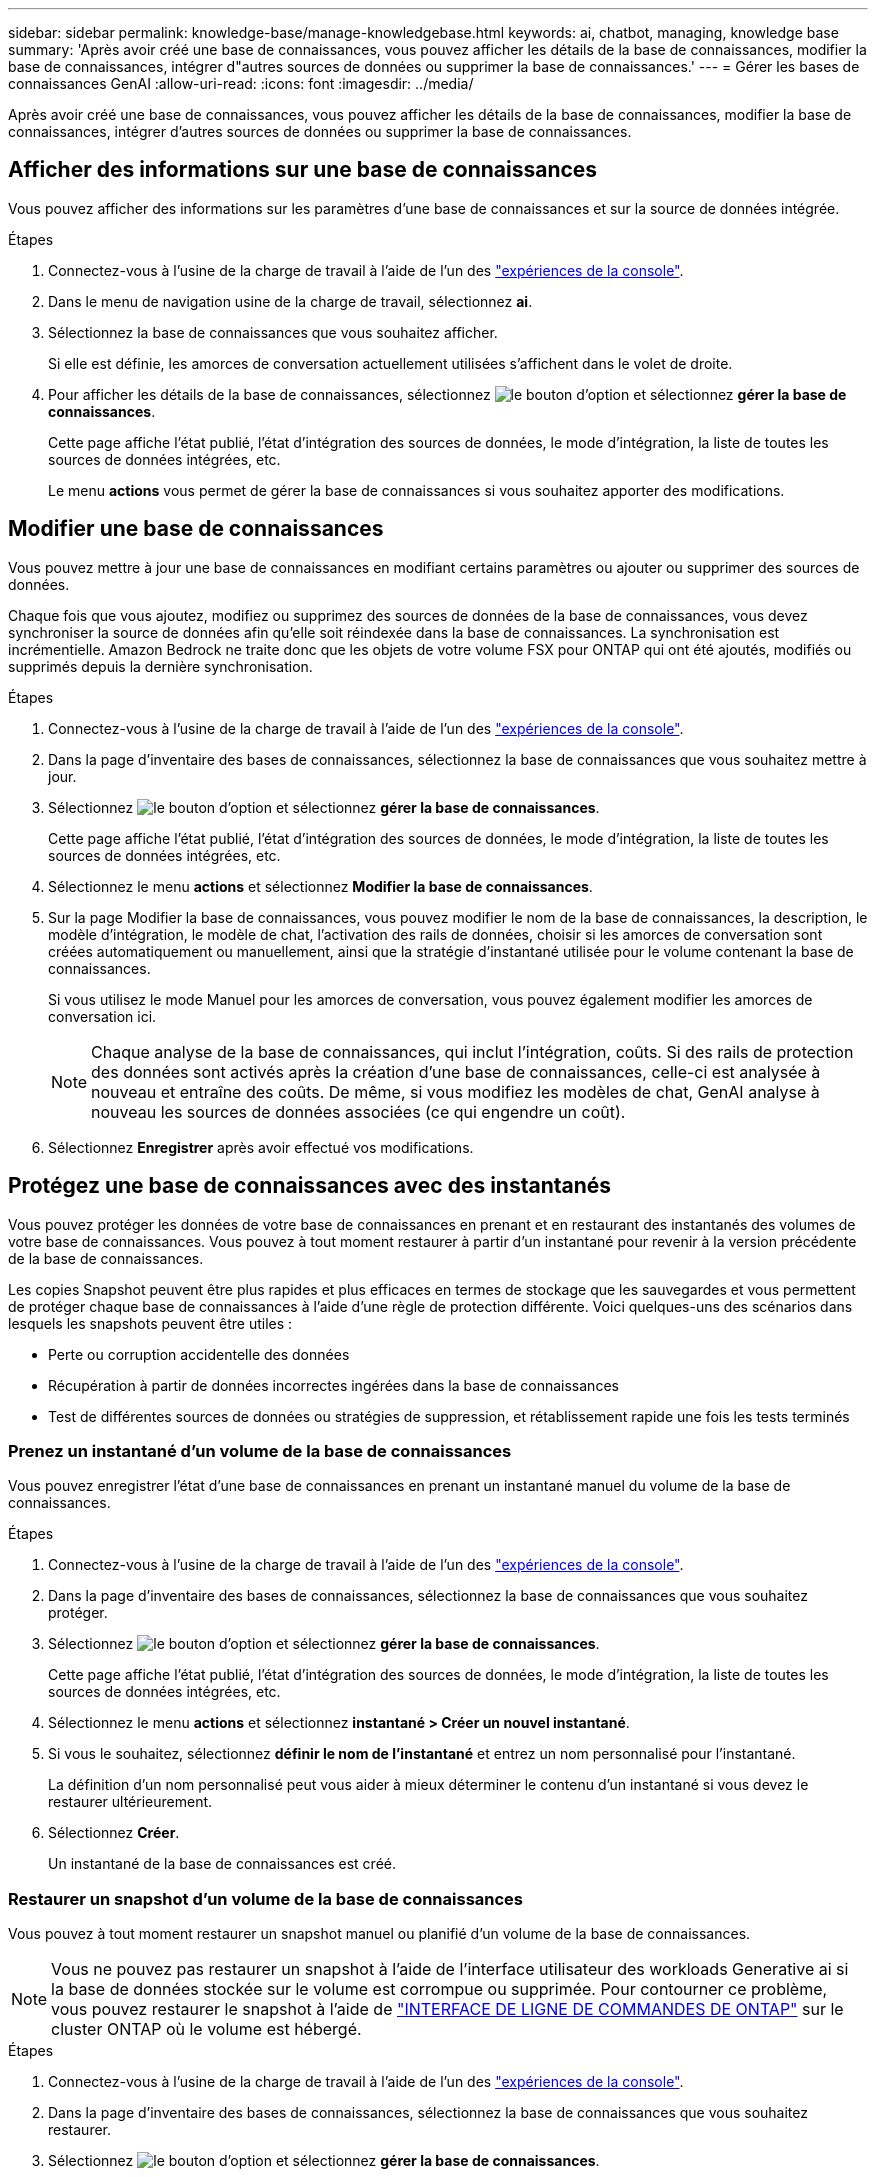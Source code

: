 ---
sidebar: sidebar 
permalink: knowledge-base/manage-knowledgebase.html 
keywords: ai, chatbot, managing, knowledge base 
summary: 'Après avoir créé une base de connaissances, vous pouvez afficher les détails de la base de connaissances, modifier la base de connaissances, intégrer d"autres sources de données ou supprimer la base de connaissances.' 
---
= Gérer les bases de connaissances GenAI
:allow-uri-read: 
:icons: font
:imagesdir: ../media/


[role="lead"]
Après avoir créé une base de connaissances, vous pouvez afficher les détails de la base de connaissances, modifier la base de connaissances, intégrer d'autres sources de données ou supprimer la base de connaissances.



== Afficher des informations sur une base de connaissances

Vous pouvez afficher des informations sur les paramètres d'une base de connaissances et sur la source de données intégrée.

.Étapes
. Connectez-vous à l'usine de la charge de travail à l'aide de l'un des link:https://docs.netapp.com/us-en/workload-setup-admin/console-experiences.html["expériences de la console"^].
. Dans le menu de navigation usine de la charge de travail, sélectionnez *ai*.
. Sélectionnez la base de connaissances que vous souhaitez afficher.
+
Si elle est définie, les amorces de conversation actuellement utilisées s'affichent dans le volet de droite.

. Pour afficher les détails de la base de connaissances, sélectionnez image:icon-action.png["le bouton d'option"] et sélectionnez *gérer la base de connaissances*.
+
Cette page affiche l'état publié, l'état d'intégration des sources de données, le mode d'intégration, la liste de toutes les sources de données intégrées, etc.

+
Le menu *actions* vous permet de gérer la base de connaissances si vous souhaitez apporter des modifications.





== Modifier une base de connaissances

Vous pouvez mettre à jour une base de connaissances en modifiant certains paramètres ou ajouter ou supprimer des sources de données.

Chaque fois que vous ajoutez, modifiez ou supprimez des sources de données de la base de connaissances, vous devez synchroniser la source de données afin qu'elle soit réindexée dans la base de connaissances. La synchronisation est incrémentielle. Amazon Bedrock ne traite donc que les objets de votre volume FSX pour ONTAP qui ont été ajoutés, modifiés ou supprimés depuis la dernière synchronisation.

.Étapes
. Connectez-vous à l'usine de la charge de travail à l'aide de l'un des link:https://docs.netapp.com/us-en/workload-setup-admin/console-experiences.html["expériences de la console"^].
. Dans la page d'inventaire des bases de connaissances, sélectionnez la base de connaissances que vous souhaitez mettre à jour.
. Sélectionnez image:icon-action.png["le bouton d'option"] et sélectionnez *gérer la base de connaissances*.
+
Cette page affiche l'état publié, l'état d'intégration des sources de données, le mode d'intégration, la liste de toutes les sources de données intégrées, etc.

. Sélectionnez le menu *actions* et sélectionnez *Modifier la base de connaissances*.
. Sur la page Modifier la base de connaissances, vous pouvez modifier le nom de la base de connaissances, la description, le modèle d'intégration, le modèle de chat, l'activation des rails de données, choisir si les amorces de conversation sont créées automatiquement ou manuellement, ainsi que la stratégie d'instantané utilisée pour le volume contenant la base de connaissances.
+
Si vous utilisez le mode Manuel pour les amorces de conversation, vous pouvez également modifier les amorces de conversation ici.

+

NOTE: Chaque analyse de la base de connaissances, qui inclut l'intégration, coûts. Si des rails de protection des données sont activés après la création d'une base de connaissances, celle-ci est analysée à nouveau et entraîne des coûts. De même, si vous modifiez les modèles de chat, GenAI analyse à nouveau les sources de données associées (ce qui engendre un coût).

. Sélectionnez *Enregistrer* après avoir effectué vos modifications.




== Protégez une base de connaissances avec des instantanés

Vous pouvez protéger les données de votre base de connaissances en prenant et en restaurant des instantanés des volumes de votre base de connaissances. Vous pouvez à tout moment restaurer à partir d'un instantané pour revenir à la version précédente de la base de connaissances.

Les copies Snapshot peuvent être plus rapides et plus efficaces en termes de stockage que les sauvegardes et vous permettent de protéger chaque base de connaissances à l'aide d'une règle de protection différente. Voici quelques-uns des scénarios dans lesquels les snapshots peuvent être utiles :

* Perte ou corruption accidentelle des données
* Récupération à partir de données incorrectes ingérées dans la base de connaissances
* Test de différentes sources de données ou stratégies de suppression, et rétablissement rapide une fois les tests terminés




=== Prenez un instantané d'un volume de la base de connaissances

Vous pouvez enregistrer l'état d'une base de connaissances en prenant un instantané manuel du volume de la base de connaissances.

.Étapes
. Connectez-vous à l'usine de la charge de travail à l'aide de l'un des link:https://docs.netapp.com/us-en/workload-setup-admin/console-experiences.html["expériences de la console"^].
. Dans la page d'inventaire des bases de connaissances, sélectionnez la base de connaissances que vous souhaitez protéger.
. Sélectionnez image:icon-action.png["le bouton d'option"] et sélectionnez *gérer la base de connaissances*.
+
Cette page affiche l'état publié, l'état d'intégration des sources de données, le mode d'intégration, la liste de toutes les sources de données intégrées, etc.

. Sélectionnez le menu *actions* et sélectionnez *instantané > Créer un nouvel instantané*.
. Si vous le souhaitez, sélectionnez *définir le nom de l'instantané* et entrez un nom personnalisé pour l'instantané.
+
La définition d'un nom personnalisé peut vous aider à mieux déterminer le contenu d'un instantané si vous devez le restaurer ultérieurement.

. Sélectionnez *Créer*.
+
Un instantané de la base de connaissances est créé.





=== Restaurer un snapshot d'un volume de la base de connaissances

Vous pouvez à tout moment restaurer un snapshot manuel ou planifié d'un volume de la base de connaissances.


NOTE: Vous ne pouvez pas restaurer un snapshot à l'aide de l'interface utilisateur des workloads Generative ai si la base de données stockée sur le volume est corrompue ou supprimée. Pour contourner ce problème, vous pouvez restaurer le snapshot à l'aide de https://docs.netapp.com/us-en/ontap-cli/volume-snapshot-restore.html["INTERFACE DE LIGNE DE COMMANDES DE ONTAP"^] sur le cluster ONTAP où le volume est hébergé.

.Étapes
. Connectez-vous à l'usine de la charge de travail à l'aide de l'un des link:https://docs.netapp.com/us-en/workload-setup-admin/console-experiences.html["expériences de la console"^].
. Dans la page d'inventaire des bases de connaissances, sélectionnez la base de connaissances que vous souhaitez restaurer.
. Sélectionnez image:icon-action.png["le bouton d'option"] et sélectionnez *gérer la base de connaissances*.
+
Cette page affiche l'état publié, l'état d'intégration des sources de données, le mode d'intégration, la liste de toutes les sources de données intégrées, etc.

. Sélectionnez le menu *actions* et sélectionnez *instantané > Restaurer instantané*.
+
La boîte de dialogue de sélection d'instantané s'affiche, dans laquelle vous pouvez afficher la liste des instantanés créés pour cette base de connaissances.

. (Facultatif) désélectionnez l'option *suspendre l'exécution et les analyses programmées après la restauration de l'instantané* si vous souhaitez que les analyses de source de données planifiées et en cours d'exécution continuent après la restauration de l'instantané.
+
Cette option est activée par défaut pour garantir qu'une analyse ne se produit pas lorsque la base de connaissances est en état partiellement restauré ou qu'une analyse ne met pas à jour une base de connaissances récemment restaurée avec des données plus anciennes.

. Sélectionnez l'instantané à restaurer dans la liste.
. Sélectionnez *Restaurer*.




=== Cloner une base de connaissances

Vous pouvez créer une nouvelle base de connaissances à partir d'un instantané de la base de connaissances. Ceci est utile si la base de connaissances d'origine est corrompue ou perdue.

.Étapes
. Connectez-vous à l'usine de la charge de travail à l'aide de l'un des link:https://docs.netapp.com/us-en/workload-setup-admin/console-experiences.html["expériences de la console"^].
. Dans la page d'inventaire des bases de connaissances, sélectionnez la base de connaissances que vous souhaitez restaurer.
. Sélectionnez image:icon-action.png["le bouton d'option"] et sélectionnez *gérer la base de connaissances*.
+
Cette page affiche l'état publié, l'état d'intégration des sources de données, le mode d'intégration, la liste de toutes les sources de données intégrées, etc.

. Sélectionnez le menu *actions* et sélectionnez *instantané > Cloner la base de connaissances*.
+
La boîte de dialogue clone s'affiche.

. Si vous le souhaitez, désélectionnez l'option *interrompre l'exécution et les analyses planifiées après le clonage de l'instantané* si vous souhaitez que les analyses de source de données planifiées et en cours d'exécution continuent après le clonage de l'instantané.
+
Cette option est activée par défaut pour garantir qu'une analyse ne se produit pas lorsque la base de connaissances est en état partiellement restauré ou qu'une analyse ne met pas à jour une base de connaissances récemment restaurée avec des données plus anciennes.

. Sélectionnez l'instantané à cloner dans la liste.
. Sélectionnez *Continuer*.
. Entrez un nom pour la nouvelle base de connaissances.
. Choisir une SVM de système de fichiers et un nom de volume pour la nouvelle base de connaissances.
. Sélectionnez *Clone*.




== Ajouter des sources de données supplémentaires à une base de connaissances

Vous pouvez intégrer d'autres sources de données dans votre base de connaissances pour les remplir avec des données d'organisation supplémentaires.

.Étapes
. Connectez-vous à l'usine de la charge de travail à l'aide de l'un des link:https://docs.netapp.com/us-en/workload-setup-admin/console-experiences.html["expériences de la console"^].
. Dans la page d'inventaire des bases de connaissances, sélectionnez la base de connaissances dans laquelle vous souhaitez ajouter la source de données.
. Sélectionnez image:icon-action.png["le bouton d'option"] et sélectionnez *Ajouter une source de données*.
. *Sélectionnez un système de fichiers* : sélectionnez le système de fichiers FSX pour ONTAP dans lequel résident vos fichiers source de données et sélectionnez *Suivant*.
. *Sélectionnez un volume* : sélectionnez le volume sur lequel vos fichiers de source de données résident et sélectionnez *Suivant*.
+
Lorsque vous sélectionnez des fichiers stockés à l'aide du protocole SMB, vous devez entrer les informations Active Directory, notamment le domaine, l'adresse IP, le nom d'utilisateur et le mot de passe.

. *Sélectionnez une source de données* : sélectionnez l'emplacement de la source de données en fonction de l'emplacement d'enregistrement des fichiers. Il peut s'agir d'un volume entier, ou simplement d'un dossier ou d'un sous-dossier spécifique dans le volume, et sélectionnez *Suivant*.
. *Configurations* : configurez la façon dont la source de données ingère les informations de vos fichiers et les fichiers qu'elle inclut dans les analyses :
+
** *Définir la source de données* : dans la section *Stratégie de partage*, définissez la façon dont le moteur GenAI divise le contenu de la source de données en blocs lorsque la source de données est intégrée à une base de connaissances. Vous pouvez choisir l'une des stratégies suivantes :
+
*** *Chunking à plusieurs phrases* : organise les informations de votre source de données en blocs définis par des phrases. Vous pouvez choisir combien de phrases composent chaque morceau (jusqu'à 100).
*** *Chunking basé sur le chevauchement* : organise les informations de votre source de données en blocs définis par des caractères qui peuvent chevaucher des blocs voisins. Vous pouvez choisir la taille de chaque bloc en caractères et la quantité de chaque bloc qui chevauche les blocs adjacents. Vous pouvez configurer une taille de bloc comprise entre 50 et 3000 caractères et un pourcentage de chevauchement compris entre 1 et 99 %.
+

NOTE: Le choix d'un pourcentage de chevauchement élevé peut considérablement augmenter les besoins de stockage avec seulement de légères améliorations de la précision de récupération.



** *Filtrage de fichiers* : configurez les fichiers inclus dans les analyses :
+
*** Dans la section *prise en charge des types de fichiers*, choisissez soit d'inclure tous les types de fichiers, soit de sélectionner des types de fichiers individuels à inclure dans les analyses de sources de données.
+
Si vous incluez des images ou des fichiers PDF, l'usine de workloads BlueXP  pour GenAI analyse le texte dans les images (y compris les images dans les documents PDF) et le coût est plus élevé.

+
Lors de l'inclusion de données texte à partir d'images, GenAI ne peut pas masquer les informations à caractère personnel (PII) de l'image car les données texte numérisées sont envoyées de votre environnement vers AWS. Cependant, une fois les données stockées, toutes les PII sont masquées dans la base de données GenAI.

+

NOTE: Votre choix d'inclure des fichiers image dans les analyses est lié au modèle de chat de la base de connaissances. Si vous incluez des fichiers image dans les numérisations, le modèle de chat doit prendre en charge les images. Si des types de fichiers d'image sont sélectionnés ici, vous ne pouvez pas passer de la base de connaissances à un modèle de chat qui ne prend pas en charge les fichiers d'image.

*** Dans la section *filtre de temps de modification de fichier*, choisissez d'activer ou de désactiver l'inclusion de fichiers en fonction de leur heure de modification. Si vous activez le filtrage de l'heure de modification, sélectionnez une plage de dates dans la liste.
+

NOTE: Si vous incluez des fichiers basés sur une plage de dates de modification, dès que la plage de dates n'est pas satisfaite (les fichiers n'ont pas été modifiés dans la plage de dates spécifiée), les fichiers seront exclus de l'analyse périodique et la source de données n'inclura pas ces fichiers.





. Dans la section *permission Aware*, disponible uniquement lorsque la source de données que vous avez sélectionnée se trouve sur un volume qui utilise le protocole SMB, vous pouvez activer ou désactiver les réponses sensibles aux autorisations :
+
** *Activé* : les utilisateurs du chatbot qui accèdent à cette base de connaissances n'obtiennent que les réponses aux requêtes des sources de données auxquelles ils ont accès.
** *Désactivé* : les utilisateurs du chatbot recevront des réponses en utilisant le contenu de toutes les sources de données intégrées.


. Sélectionnez *Ajouter* pour ajouter cette source de données à votre base de connaissances.


.Résultat
La source de données est intégrée à votre base de connaissances.



== Synchronisez vos sources de données avec une base de connaissances

Les sources de données sont automatiquement synchronisées avec la base de connaissances associée une fois par jour, de sorte que les modifications éventuelles des sources de données soient répercutées dans le chatbot. Si vous modifiez l'une de vos sources de données et que vous souhaitez synchroniser les données immédiatement, vous pouvez effectuer une synchronisation à la demande.

La synchronisation est incrémentielle. Amazon Bedrock ne traite donc que les objets de vos sources de données qui ont été ajoutés, modifiés ou supprimés depuis la dernière synchronisation.

.Étapes
. Connectez-vous à l'usine de la charge de travail à l'aide de l'un des link:https://docs.netapp.com/us-en/workload-setup-admin/console-experiences.html["expériences de la console"^].
. Dans la page d'inventaire des bases de connaissances, sélectionnez la base de connaissances que vous souhaitez synchroniser.
. Sélectionnez image:icon-action.png["le bouton d'option"] et sélectionnez *gérer la base de connaissances*.
. Sélectionnez le menu *actions* et sélectionnez *Rechercher maintenant*.
+
Vous verrez un message indiquant que vos sources de données sont en cours d'analyse et un message final lorsque l'analyse est terminée.



.Résultat
La base de connaissances est synchronisée avec les sources de données jointes et tout chatbot actif commencera à utiliser les informations les plus récentes provenant de vos sources de données.



=== Mettre en pause ou reprendre une synchronisation planifiée

Si vous souhaitez interrompre ou reprendre la prochaine synchronisation (analyse) des sources de données, vous pouvez le faire à tout moment. Vous devrez peut-être interrompre la prochaine synchronisation programmée si vous allez apporter des modifications à une source de données et que vous ne souhaitez pas que la synchronisation se produise pendant la fenêtre de modification.

.Étapes
. Connectez-vous à l'usine de la charge de travail à l'aide de l'un des link:https://docs.netapp.com/us-en/workload-setup-admin/console-experiences.html["expériences de la console"^].
. Dans l'onglet bases de connaissances et connecteurs, sélectionnez la base de connaissances pour laquelle vous souhaitez interrompre ou reprendre les analyses.
. Sélectionnez image:icon-action.png["le bouton d'option"] et sélectionnez *gérer la base de connaissances*.
. Sélectionnez le menu *actions* et sélectionnez *Scan > Pause scan planifié* ou *Scan > reprendre scan planifié*.
+
Un message vous indique que la prochaine analyse programmée a été interrompue ou reprise.





== Évaluez les modèles de chat avant de créer une base de connaissances

Vous pouvez évaluer les modèles de chat de base disponibles avant de créer une base de connaissances afin de déterminer le modèle le mieux adapté à votre implémentation. Étant donné que la prise en charge des modèles varie selon les régions AWS, reportez-vous à la section https://docs.aws.amazon.com/bedrock/latest/userguide/models-regions.html["Cette page de documentation AWS"^] pour vérifier les modèles que vous pouvez utiliser dans les régions où vous prévoyez de déployer votre base de connaissances.


NOTE: Cette fonctionnalité n'est disponible que lorsqu'aucune base de connaissances n'a été créée -- lorsqu'aucune base de connaissances n'existe dans la page d'inventaire des bases de connaissances.

.Étapes
. Connectez-vous à l'usine de la charge de travail à l'aide de l'un des link:https://docs.netapp.com/us-en/workload-setup-admin/console-experiences.html["expériences de la console"^].
. Sur la page d'inventaire des bases de connaissances, vous verrez l'option de sélectionner le modèle de chat sur le côté droit de la page pour le Chatbot.
. Sélectionnez le modèle de chat dans la liste et entrez un ensemble de questions dans la zone d'invite pour voir comment le chatbot répond.
. Essayez plusieurs modèles pour identifier le modèle le mieux adapté à votre implémentation.


.Résultat
Utilisez ce modèle de chat lorsque vous créez votre base de connaissances.



== Annulez la publication de votre base de connaissances

Après avoir publié votre base de connaissances afin qu'elle puisse être intégrée à une application chatbot, vous pouvez annuler la publication si vous souhaitez désactiver l'application chatbot pour l'accès à la base de connaissances.

L'annulation de la publication de la base de connaissances empêche toute application de chat de fonctionner. Le point de terminaison unique de l'API auquel la base de connaissances était accessible est désactivé.

.Étapes
. Connectez-vous à l'usine de la charge de travail à l'aide de l'un des link:https://docs.netapp.com/us-en/workload-setup-admin/console-experiences.html["expériences de la console"^].
. Dans la page d'inventaire des bases de connaissances, sélectionnez la base de connaissances que vous souhaitez annuler la publication.
. Sélectionnez image:icon-action.png["le bouton d'option"] et sélectionnez *gérer la base de connaissances*.
+
Cette page affiche l'état publié, l'état d'intégration des sources de données, le mode d'intégration et la liste de toutes les sources de données intégrées.

. Sélectionnez le menu *actions* et sélectionnez *Annuler la publication*.


.Résultat
La base de connaissances est désactivée et n'est plus accessible par une application chatbot.



== Supprimer une base de connaissances

Si vous n'avez plus besoin d'une base de connaissances, vous pouvez la supprimer. Lorsque vous supprimez une base de connaissances, elle est supprimée de l'usine de la charge de travail et le volume qui contient la base de connaissances est supprimé. Les applications ou chatbots qui utilisent la base de connaissances cesseront de fonctionner. La suppression d'une base de connaissances n'est pas réversible.

Lorsque vous supprimez une base de connaissances, vous devez également dissocier la base de connaissances de tous les agents auxquels elle est associée afin de supprimer entièrement toutes les ressources associées à la base de connaissances.

.Étapes
. Connectez-vous à l'usine de la charge de travail à l'aide de l'un des link:https://docs.netapp.com/us-en/workload-setup-admin/console-experiences.html["expériences de la console"^].
. Dans la page d'inventaire des bases de connaissances, sélectionnez la base de connaissances que vous souhaitez supprimer.
. Sélectionnez image:icon-action.png["le bouton d'option"] et sélectionnez *gérer la base de connaissances*.
. Sélectionnez le menu *actions* et sélectionnez *Supprimer la base de connaissances*.
. Dans la boîte de dialogue Supprimer la base de connaissances, confirmez que vous souhaitez la supprimer et sélectionnez *Supprimer*.


.Résultat
La base de connaissances est supprimée de l'usine de la charge de travail et son volume associé est supprimé.

